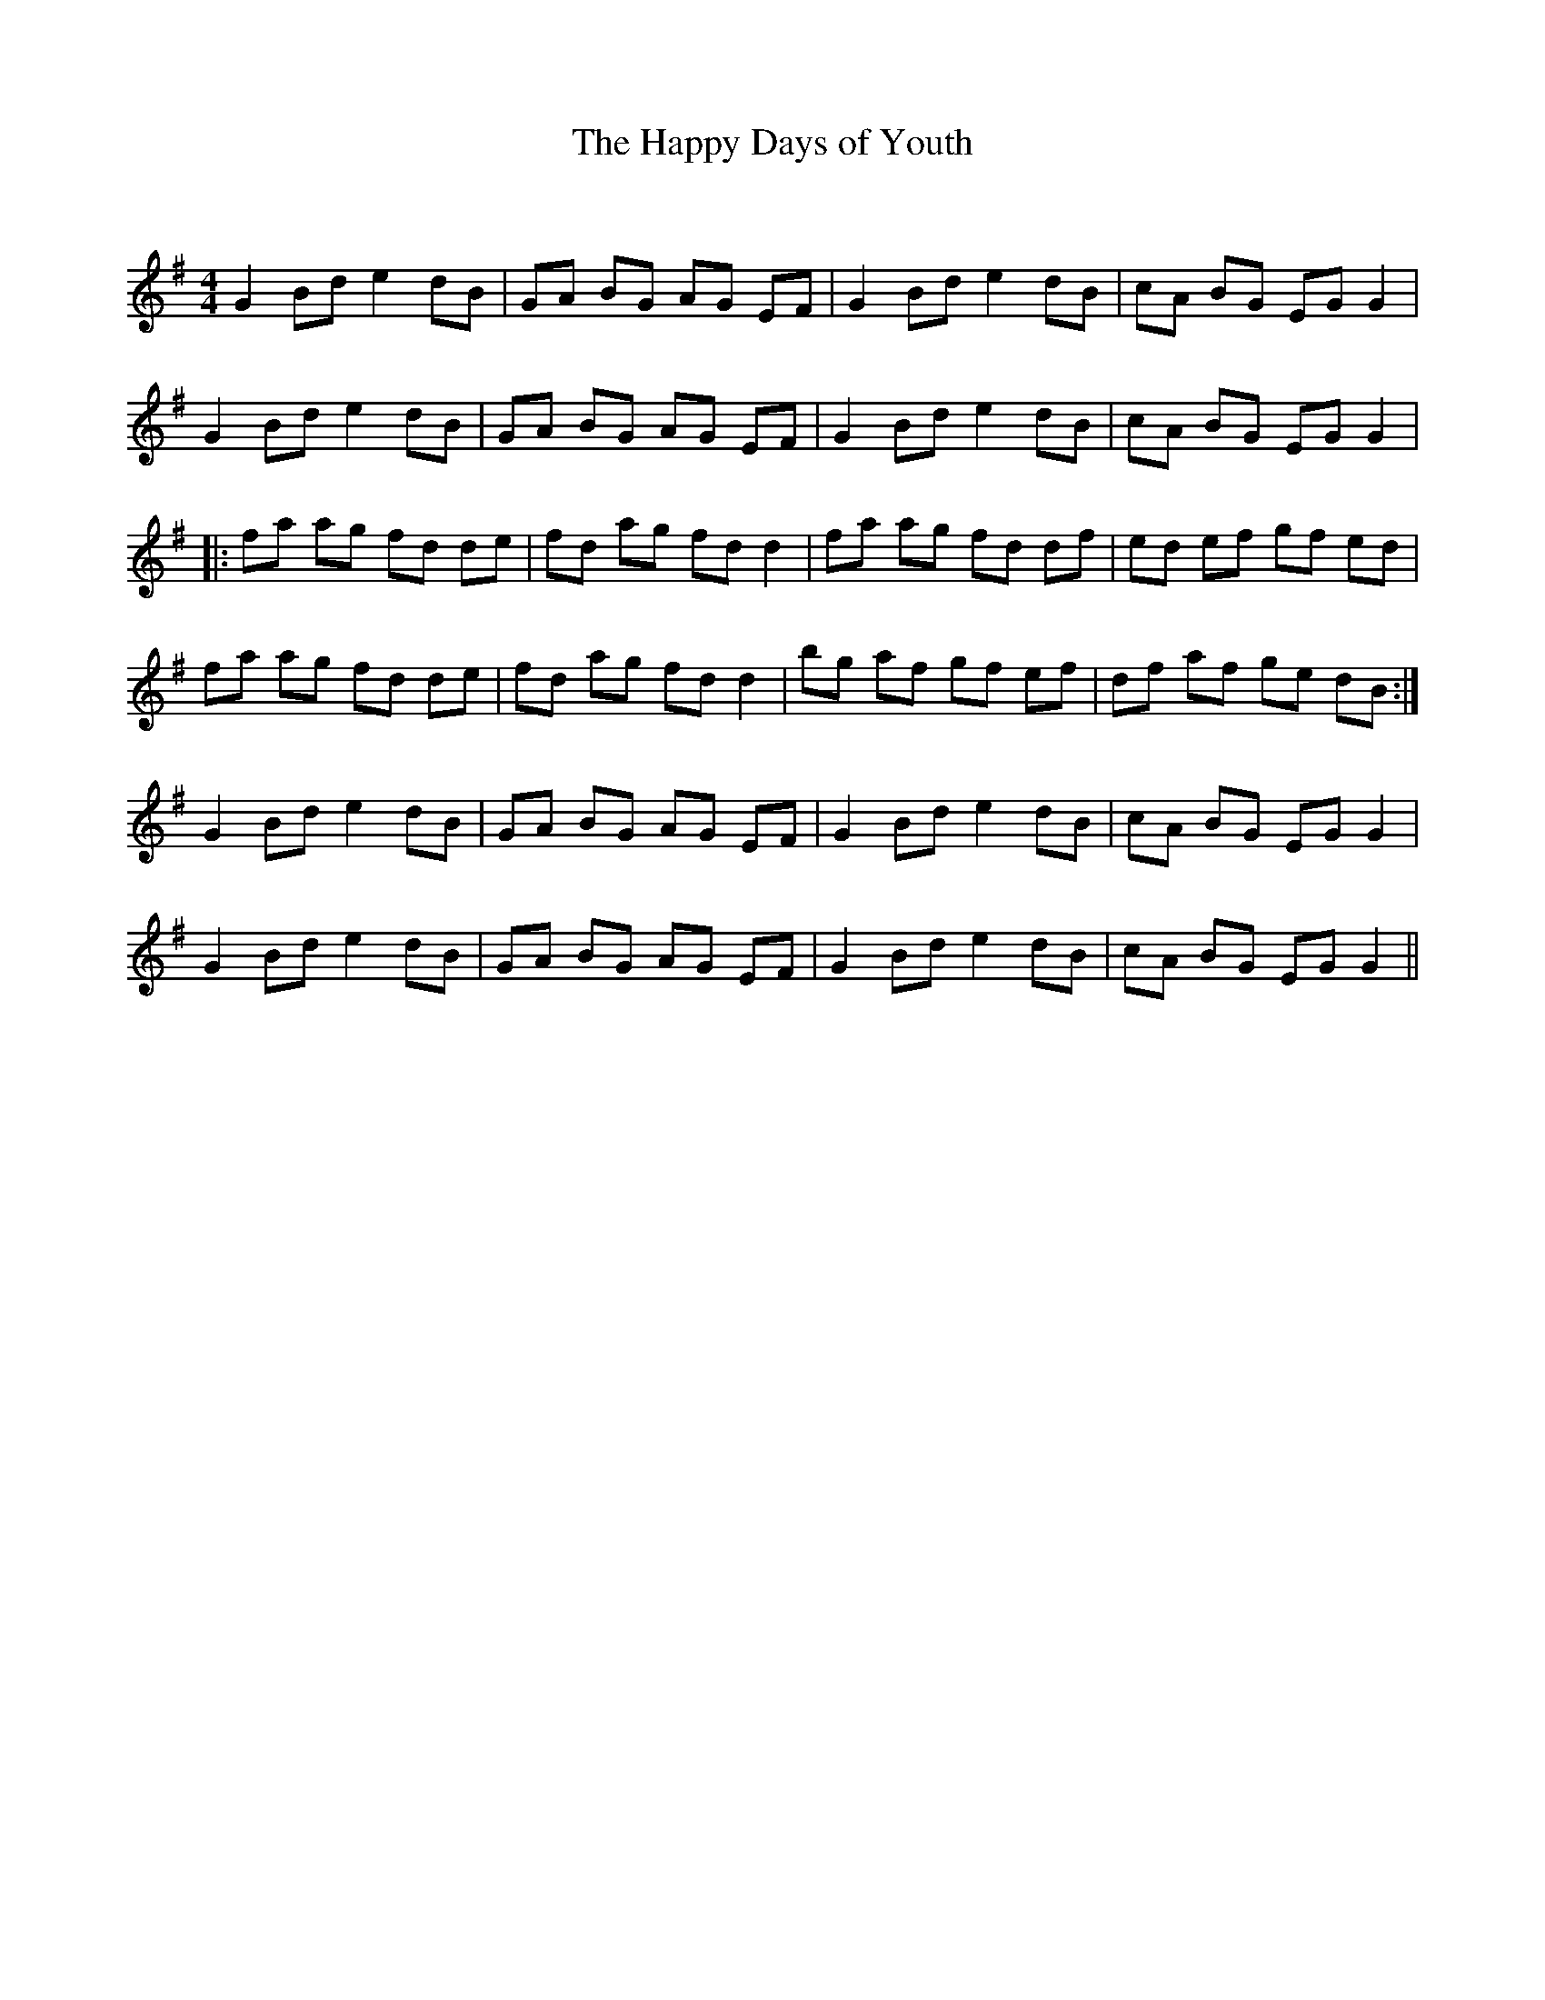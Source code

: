 X:1
T: The Happy Days of Youth
C:
R:Reel
Q: 232
K:G
M:4/4
L:1/8
G2 Bd e2 dB|GA BG AG EF|G2 Bd e2 dB|cA BG EG G2|
G2 Bd e2 dB|GA BG AG EF|G2 Bd e2 dB|cA BG EG G2|
|:fa ag fd de|fd ag fd d2|fa ag fd df|ed ef gf ed|
fa ag fd de|fd ag fd d2|bg af gf ef|df af ge dB:|
G2 Bd e2 dB|GA BG AG EF|G2 Bd e2 dB|cA BG EG G2|
G2 Bd e2 dB|GA BG AG EF|G2 Bd e2 dB|cA BG EG G2||
